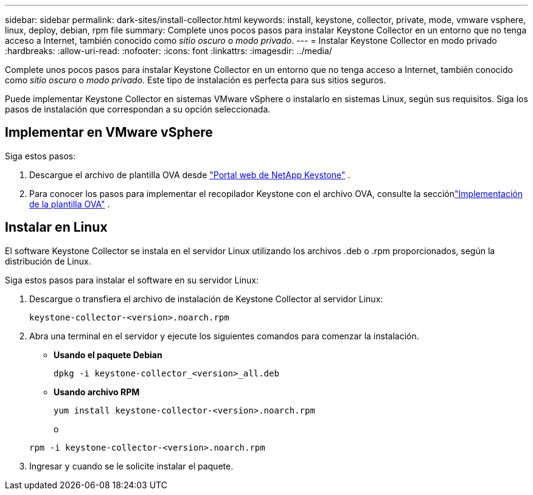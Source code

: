 ---
sidebar: sidebar 
permalink: dark-sites/install-collector.html 
keywords: install, keystone, collector, private, mode, vmware vsphere, linux, deploy, debian, rpm file 
summary: Complete unos pocos pasos para instalar Keystone Collector en un entorno que no tenga acceso a Internet, también conocido como _sitio oscuro_ o _modo privado_. 
---
= Instalar Keystone Collector en modo privado
:hardbreaks:
:allow-uri-read: 
:nofooter: 
:icons: font
:linkattrs: 
:imagesdir: ../media/


[role="lead"]
Complete unos pocos pasos para instalar Keystone Collector en un entorno que no tenga acceso a Internet, también conocido como _sitio oscuro_ o _modo privado_.  Este tipo de instalación es perfecta para sus sitios seguros.

Puede implementar Keystone Collector en sistemas VMware vSphere o instalarlo en sistemas Linux, según sus requisitos.  Siga los pasos de instalación que correspondan a su opción seleccionada.



== Implementar en VMware vSphere

Siga estos pasos:

. Descargue el archivo de plantilla OVA desde https://keystone.netapp.com/downloads/KeystoneCollector-latest.ova["Portal web de NetApp Keystone"] .
. Para conocer los pasos para implementar el recopilador Keystone con el archivo OVA, consulte la secciónlink:../installation/vapp-installation.html#deploying-the-ova-template["Implementación de la plantilla OVA"] .




== Instalar en Linux

El software Keystone Collector se instala en el servidor Linux utilizando los archivos .deb o .rpm proporcionados, según la distribución de Linux.

Siga estos pasos para instalar el software en su servidor Linux:

. Descargue o transfiera el archivo de instalación de Keystone Collector al servidor Linux:
+
`keystone-collector-<version>.noarch.rpm`

. Abra una terminal en el servidor y ejecute los siguientes comandos para comenzar la instalación.
+
** *Usando el paquete Debian*
+
`dpkg -i keystone-collector_<version>_all.deb`

** *Usando archivo RPM*
+
`yum install keystone-collector-<version>.noarch.rpm`

+
o

+
`rpm -i keystone-collector-<version>.noarch.rpm`



. Ingresar `y` cuando se le solicite instalar el paquete.

